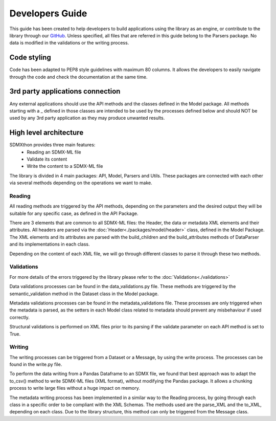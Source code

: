 ################
Developers Guide
################

This guide has been created to help developers to build applications using the
library as an engine, or contribute to the library through our
`GitHub <https://github.com/Meaningful-Data/sdmxthon>`_.
Unless specified, all files that are referred in this guide belong to the
Parsers package. No data is modified in the validations or the writing process.

************
Code styling
************

Code has been adapted to PEP8 style guidelines with maximum 80 columns. It
allows the developers to easily navigate through the code and check the
documentation at the same time.

*********************************
3rd party applications connection
*********************************

Any external applications should use the API methods and the classes defined in
the Model package. All methods starting with a _ defined in those classes
are intended to be used by the processes defined below and should NOT be used
by any 3rd party application as they may produce unwanted results.


***********************
High level architecture
***********************

SDMXthon provides three main features:
    - Reading an SDMX-ML file
    - Validate its content
    - Write the content to a SDMX-ML file

The library is divided in 4 main packages: API, Model, Parsers and Utils.
These packages are connected with each other via several methods depending on
the operations we want to make.

=======
Reading
=======

All reading methods are triggered by the API methods, depending on the
parameters and the desired output they will be suitable for any specific case,
as defined in the API Package.

There are 3 elements that are common to all SDMX-ML files: the Header, the
data or metadata XML elements and their attributes. All headers are parsed via
the :doc:`Header<./packages/model/header>` class, defined in the Model Package. The XML elements and its
attributes are parsed with the build_children and the build_attributes methods
of DataParser and its implementations in each class.

Depending on the content of each XML file, we will go through different classes
to parse it through these two methods.

===========
Validations
===========

For more details of the errors triggered by the library please refer to the
:doc:`Validations<./validations>`

Data validations processes can be found in the data_validations.py file.
These methods are triggered by the semantic_validation method in the Dataset
class in the Model package.

Metadata validations processes can be found in the metadata_validations file.
These processes are only triggered when the metadata is parsed, as the setters
in each Model class related to metadata should prevent any misbehaviour
if used correctly.

Structural validations is performed on XML files prior to its parsing if the
validate parameter on each API method is set to True.

=======
Writing
=======

The writing processes can be triggered from a Dataset or a Message, by using
the write process. The processes can be found in the write.py file.

To perform the data writing from a Pandas Dataframe to an SDMX file, we found
that best approach was to adapt the to_csv() method to write SDMX-ML files
(XML format), without modifying the Pandas package. It allows a chunking process
to write large files without a huge impact on memory.

The metadata writing process has been implemented in a similar way to the
Reading process, by going through each class in a specific order to be
compliant with the XML Schemas. The methods used are the parse_XML and the
to_XML, depending on each class. Due to the library structure, this method can
only be triggered from the Message class.